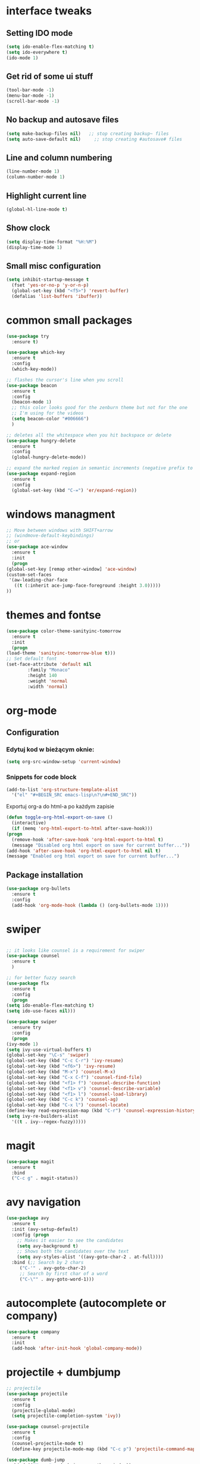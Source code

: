 #+STARTIP: overview
* interface tweaks
** Setting IDO mode
   #+BEGIN_SRC emacs-lisp
     (setq ido-enable-flex-matching t)
     (setq ido-everywhere t)
     (ido-mode 1)
   #+END_SRC
** Get rid of some ui stuff
   #+BEGIN_SRC emacs-lisp
     (tool-bar-mode -1)
     (menu-bar-mode -1)
     (scroll-bar-mode -1)
   #+END_SRC
** No backup and autosave files
   #+BEGIN_SRC emacs-lisp
     (setq make-backup-files nil)   ;; stop creating backup~ files
     (setq auto-save-default nil)     ;; stop creating #autosave# files
   #+END_SRC
** Line and column numbering
   #+BEGIN_SRC emacs-lisp
     (line-number-mode 1)
     (column-number-mode 1)
   #+END_SRC
** Highlight current line
   #+BEGIN_SRC emacs-lisp
   (global-hl-line-mode t)
   #+END_SRC
** Show clock
   #+BEGIN_SRC emacs-lisp
     (setq display-time-format "%H:%M")
     (display-time-mode 1)
   #+END_SRC
** Small misc configuration
   #+BEGIN_SRC emacs-lisp
     (setq inhibit-startup-message t
	   (fset 'yes-or-no-p 'y-or-n-p)
	   (global-set-key (kbd "<f5>") 'revert-buffer)
	   (defalias 'list-buffers 'ibuffer))
   #+END_SRC
* common small packages
  #+BEGIN_SRC emacs-lisp
    (use-package try
      :ensure t)

    (use-package which-key
      :ensure t 
      :config
      (which-key-mode))

    ;; flashes the cursor's line when you scroll
    (use-package beacon
      :ensure t
      :config
      (beacon-mode 1)
      ;; this color looks good for the zenburn theme but not for the one
      ;; I'm using for the videos
      (setq beacon-color "#006666")
      )

    ;; deletes all the whitespace when you hit backspace or delete
    (use-package hungry-delete
      :ensure t
      :config
      (global-hungry-delete-mode))

    ;; expand the marked region in semantic increments (negative prefix to reduce region)
    (use-package expand-region
      :ensure t
      :config 
      (global-set-key (kbd "C-=") 'er/expand-region))
  #+END_SRC
* windows managment
  #+BEGIN_SRC emacs-lisp
    ;; Move between windows with SHIFT+arrow
    ;; (windmove-default-keybindings)
    ;; or
    (use-package ace-window
      :ensure t
      :init
      (progn
	(global-set-key [remap other-window] 'ace-window)
	(custom-set-faces
	 '(aw-leading-char-face
	   ((t (:inherit ace-jump-face-foreground :height 3.0))))) 
	))
  #+END_SRC
* themes and fontse
  #+BEGIN_SRC emacs-lisp
    (use-package color-theme-sanityinc-tomorrow
      :ensure t
      :init
      (progn
	(load-theme 'sanityinc-tomorrow-blue t)))
    ;; Set default font
    (set-face-attribute 'default nil
			:family "Monaco"
			:height 140
			:weight 'normal
			:width 'normal)
  #+END_SRC
* org-mode
** Configuration
*** Edytuj kod w bieżącym oknie:
#+BEGIN_SRC emacs-lisp
  (setq org-src-window-setup 'current-window)
#+END_SRC
*** Snippets for code block
    #+BEGIN_SRC emacs-lisp
      (add-to-list 'org-structure-template-alist
	    '("el" "#+BEGIN_SRC emacs-lisp\n?\n#+END_SRC")) 
    #+END_SRC

Exportuj org-a do html-a po każdym zapisie
#+BEGIN_SRC emacs-lisp
  (defun toggle-org-html-export-on-save ()
    (interactive)
    (if (memq 'org-html-export-to-html after-save-hook)))
  (progn
    (remove-hook 'after-save-hook 'org-html-export-to-html t)
    (message "Disabled org html export on save for current buffer..."))
  (add-hook 'after-save-hook 'org-html-export-to-html nil t)
  (message "Enabled org html export on save for current buffer...")

#+END_SRC
** Package installation
  #+BEGIN_SRC emacs-lisp
    (use-package org-bullets
      :ensure t
      :config
      (add-hook 'org-mode-hook (lambda () (org-bullets-mode 1))))
  #+END_SRC
* swiper
  #+BEGIN_SRC emacs-lisp

    ;; it looks like counsel is a requirement for swiper
    (use-package counsel
      :ensure t
      )

    ;; for better fuzzy search
    (use-package flx
      :ensure t
      :config
      (progn
	(setq ido-enable-flex-matching t)
	(setq ido-use-faces nil)))

    (use-package swiper
      :ensure try
      :config
      (progn
	(ivy-mode 1)
	(setq ivy-use-virtual-buffers t)
	(global-set-key "\C-s" 'swiper)
	(global-set-key (kbd "C-c C-r") 'ivy-resume)
	(global-set-key (kbd "<f6>") 'ivy-resume)
	(global-set-key (kbd "M-x") 'counsel-M-x)
	(global-set-key (kbd "C-x C-f") 'counsel-find-file)
	(global-set-key (kbd "<f1> f") 'counsel-describe-function)
	(global-set-key (kbd "<f1> v") 'counsel-describe-variable)
	(global-set-key (kbd "<f1> l") 'counsel-load-library)
	(global-set-key (kbd "C-c k") 'counsel-ag)
	(global-set-key (kbd "C-x l") 'counsel-locate)
	(define-key read-expression-map (kbd "C-r") 'counsel-expression-history)
	(setq ivy-re-builders-alist
	  '((t . ivy--regex-fuzzy)))))
  #+END_SRC
* magit
#+BEGIN_SRC emacs-lisp
  (use-package magit
    :ensure t
    :bind
    ("C-c g" . magit-status))
#+END_SRC
* avy navigation
  #+BEGIN_SRC emacs-lisp
    (use-package avy
      :ensure t
      :init (avy-setup-default)
      :config (progn
		;; Makes it easier to see the candidates
		(setq avy-background t)
		;; Shows both the candidates over the text
		(setq avy-styles-alist '((avy-goto-char-2 . at-full))))
      :bind (;; Search by 2 chars
	     ("C-'" . avy-goto-char-2)
	     ;; Search by first char of a word
	     ("C-\"" . avy-goto-word-1)))
  #+END_SRC
* autocomplete (autocomplete or company)
  #+BEGIN_SRC emacs-lisp
    (use-package company
      :ensure t
      :init
      (add-hook 'after-init-hook 'global-company-mode))
  #+END_SRC
* projectile + dumbjump
  #+BEGIN_SRC emacs-lisp
    ;; projectile
    (use-package projectile
      :ensure t
      :config
      (projectile-global-mode)
      (setq projectile-completion-system 'ivy))

    (use-package counsel-projectile
      :ensure t
      :config
      (counsel-projectile-mode t)
      (define-key projectile-mode-map (kbd "C-c p") 'projectile-command-map))

    (use-package dumb-jump
      :bind (("M-g o" . dumb-jump-go-other-window))
      ("M-g j" . dumb-jump-go)
      ("M-g x" . dumb-jump-go-prefer-external)
      ("M-g z" . dumb-jump-go-prefer-external-other-window)
      :config (setq dumb-jump-selector 'ivy) ;; (setq dumb-jump-selector 'helm)
      :ensure
  
      :config) 
    ;; (setq dumb-jump-selector 'ivy) ;; (setq dumb-jump-selector 'helm)
    :init
    (dumb-jump-mode
     :ensure)
  #+END_SRC

* aggressive-indent
  #+BEGIN_SRC emacs-lisp
    (use-package aggressive-indent
      :ensure t
      ;; :config
      ;; (add-hook 'clojure-mode-hook 'aggressive-indent-mode)
      ;; (add-hook 'emacs-lisp-mode-hook  'aggressive-indent-mode)
      )
  #+END_SRC
* rainbow-delimiters 
  #+BEGIN_SRC emacs-lisp
    (use-package rainbow-delimiters
	:ensure t
	:config
	(add-hook 'prog-mode-hook #'rainbow-delimiters-mode))

    (require 'paren)
    (setq show-paren-mode 1)
    (set-face-background 'show-paren-match "#ff00aa")
    (set-face-foreground 'show-paren-match "#00FF00")
    (set-face-attribute 'show-paren-match nil :weight 'extra-bold)
  #+END_SRC
* parinfer
  #+BEGIN_SRC emacs-lisp
    (use-package parinfer
      :ensure t
      :hook ((clojure-mode emacs-lisp-mode) . parinfer-mode))
  #+END_SRC
* clojure/clojurescript
  #+BEGIN_SRC emacs-lisp
    ;; CIDER
    (use-package cider
      :ensure t)
    (use-package clojure-mode
      :ensure t)
    ;; Paredit/Parinfer/Smartparen
    ;; Company
    (add-hook 'cider-repl-mode-hook #'company-mode)
    (add-hook 'cider-mode-hook #'company-mode)
    ;; Magit
  #+END_SRC


* Custom functions
** kill whole word
   #+BEGIN_SRC emacs-lisp
     (defun kill-whole-word ()
       (interactive)
       (backward-word)
       (kill-word 1))

     (global-set-key (kbd "C-c w w") 'kill-whole-word)
   #+END_SRC
